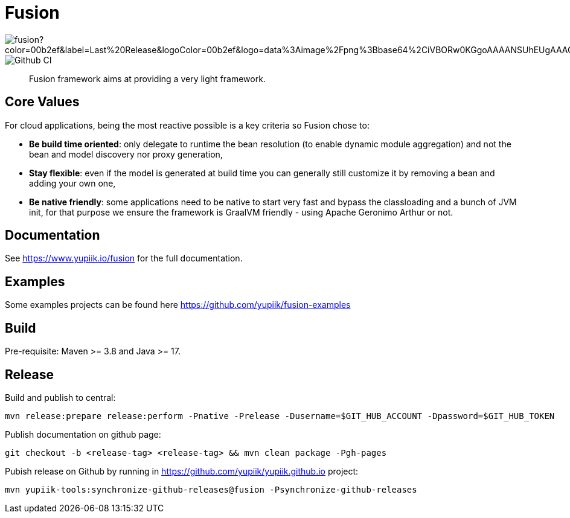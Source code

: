 = Fusion

image::https://img.shields.io/maven-central/v/io.yupiik.fusion/fusion?color=00b2ef&label=Last%20Release&logoColor=00b2ef&logo=data%3Aimage%2Fpng%3Bbase64%2CiVBORw0KGgoAAAANSUhEUgAAACAAAAAqCAYAAADS4VmSAAAAAXNSR0IArs4c6QAABGdJREFUWEedmF2I3FQUx%2F9nZrYzq7ttMtuK32B90WpFEbtUW2T7UqqbjIgM%2BKQP%2BmAfBUEFP0H7oo%2BiIgg%2BqRUqk%2BwWRXTFj9UWoVIp7UN1H9QitTvJMtpOd3dydDI7k9zk3syd5C25557zO1%2F3I4S8z3xzJzp0MpweBDfioanf86iiPJPCOY7HwlzbzKUr1yQ4XgAgOZdhm4VRHcoLIHrft5ojCqMDiKF%2FGlQkcOfNgecjQowGcKS5ByX6NmUsDrXOe%2FFw9TvdVIwGEDdUNiawn%2F4NDR0%2BP4HKWCtPFPQBXP8EmO9UGonDEf0My7hLJwr6AHEDqjzryCSo9ACEtuM%2FYVevl3rneH8D2LoxptWWugBR2w2r8hGjMBxAaDt6BrbxRmZuHf81gJ%2FXLchsgEbzQRDN6SobyMWhmWdRq86roLMB4ooKVMWs4Q0Uuf4jYP4kfKfONKytxwdjR1vbsL5%2BXgdcDeD6J8G8U6vtukLJ2hDb8hdYxh2yKKgBsorJ9QJwYjMiMKzEZqRRkHKAhrcKwliPmC7ANrYN6A%2Bf2oTKtZelOW1%2FUUK93oml6RKYK%2BE7Yw01c1NyXhpggSto%2BZe0Qh%2FgMQBFFPC%2BlvykMY4Zasch0gBC4RUfx%2BzmDwYT5lem0Ql%2BTBkTWjW4HfbUqVhHvALgRRWgCDDXmkGw%2FpWWN%2BXLE9h%2FdW8z%2BtQzUETUIVkFWSjtw%2BzkQt%2BGCBD3pG2UUKcon43mCRBpbkZYhGXeF9UNj6PiX5Q5FgE4zUWAdmt5n2czEtLEP8Cu3huWeCxX6vVenHwadnWHtAsc7zcAN43iRA9gmAGNftZ05A8A18UBCQtcQstf06JmfhS16kdS7%2FsfHf9ZgA9p6Zs0xkjwngsHUNvyWeTNch0ofKxUpiIRNiO6BzXjp4Fow38OxK9HXZC8YDAfRK36dio1JaOCB0i%2BAiZBjvx1FcbKn8MyxWOZ670MxkviQuR4vwLYnnKG2QeRsfG9A9ssZYY%2Ba9BpXgRoPCVCWOwVoXvhFnDxtFLHsFOQTirS1rfDNpbSS3HD64Agv2JR8VZYm88MKcJ9AH8plWEEqJlFMQVq%2Bq8B3K8Y%2Fga2KY45XrfQ7s6Ea%2F9zBeo3RBud5IIJzPmmePJZ2QUOjuXKf6GzA0FpL8DvqjpJTIG7%2FCq48EIoTPQULOMdwXCyY%2BRU6eO4cDrCDCyzG92eGaUBWeE5%2FlsAH8yMBvMh1KrRqbgvrFhNIwDXOwfGNdJQOZ4PYMtIaWAso2b2LynJHxrHYZvTsQgwwfG7Px16T9f7bi0E3FQbDZ4ECu%2BF490lmuhDpWz%2FIiuJgmQzoiWAox1N1LoK2yyHn5zlJ2IA0dnf9dfArFq0ugeYK%2BOOSgAkfhBcWKYt1osCoC%2Fk%2BsfAvCszbbZJQwCC3bCnojNgXJsqAkmLzsoBIDgqBRkAuP5ZMN88EGqfK6N%2B22omvS5AX8nCUgUtI74IfQ%2Fb3DP8cqqiGBVAoSc%2FQFiIG%2F8K825W%2F%2Bv4D2sg4qMfRFPFAAAAAElFTkSuQmCC[]
image::https://github.com/yupiik/fusion/actions/workflows/maven.yml/badge.svg?branch=master[Github CI]

[abstract]
Fusion framework aims at providing a very light framework.

== Core Values

For cloud applications, being the most reactive possible is a key criteria so Fusion chose to:

* **Be build time oriented**: only delegate to runtime the bean resolution (to enable dynamic module aggregation) and not the bean and model discovery nor proxy generation,
* **Stay flexible**: even if the model is generated at build time you can generally still customize it by removing a bean and adding your own one,
* **Be native friendly**: some applications need to be native to start very fast and bypass the classloading and a bunch of JVM init, for that purpose we ensure the framework is GraalVM friendly - using Apache Geronimo Arthur or not.

== Documentation

See https://www.yupiik.io/fusion for the full documentation.

== Examples

Some examples projects can be found here https://github.com/yupiik/fusion-examples

== Build

Pre-requisite: Maven >= 3.8 and Java >= 17.

== Release

Build and publish to central:

[source, bash]
----
mvn release:prepare release:perform -Pnative -Prelease -Dusername=$GIT_HUB_ACCOUNT -Dpassword=$GIT_HUB_TOKEN
----

Publish documentation on github page:

[source, bash]
----
git checkout -b <release-tag> <release-tag> && mvn clean package -Pgh-pages
----

Pubish release on Github by running in https://github.com/yupiik/yupiik.github.io project:

[source, bash]
----
mvn yupiik-tools:synchronize-github-releases@fusion -Psynchronize-github-releases
----
